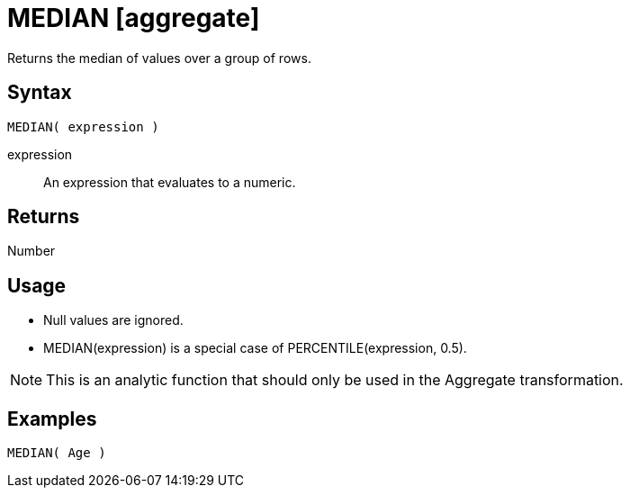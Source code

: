 ////
Licensed to the Apache Software Foundation (ASF) under one
or more contributor license agreements.  See the NOTICE file
distributed with this work for additional information
regarding copyright ownership.  The ASF licenses this file
to you under the Apache License, Version 2.0 (the
"License"); you may not use this file except in compliance
with the License.  You may obtain a copy of the License at
  http://www.apache.org/licenses/LICENSE-2.0
Unless required by applicable law or agreed to in writing,
software distributed under the License is distributed on an
"AS IS" BASIS, WITHOUT WARRANTIES OR CONDITIONS OF ANY
KIND, either express or implied.  See the License for the
specific language governing permissions and limitations
under the License.
////
= MEDIAN [aggregate]

Returns the median of values over a group of rows.

== Syntax
----
MEDIAN( expression )
----

expression:: An expression that evaluates to a numeric.
 
== Returns

Number

== Usage

* Null values are ignored.
* MEDIAN(expression) is a special case of PERCENTILE(expression, 0.5).

NOTE: This is an analytic function that should only be used in the Aggregate transformation.

== Examples

----
MEDIAN( Age )
----

